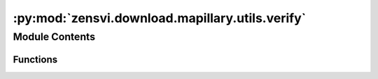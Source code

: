 :py:mod:`zensvi.download.mapillary.utils.verify`
================================================

.. py:module:: zensvi.download.mapillary.utils.verify

.. autoapi-nested-parse::

   mapillary.controller.rules.verify
   =================================

   This module implements the verification of the filters or keys passed to each of the controllers
   under `./controllers` that implement the business logic functionalities of the Mapillary
   Python SDK.

   For more information, please check out https://www.mapillary.com/developer/api-documentation/

   - Copyright: (c) 2021 Facebook
   - License: MIT LICENSE



Module Contents
---------------


Functions
~~~~~~~~~

.. autoapisummary::

   zensvi.download.mapillary.utils.verify.international_dateline_check
   zensvi.download.mapillary.utils.verify.bbox_validity_check
   zensvi.download.mapillary.utils.verify.kwarg_check
   zensvi.download.mapillary.utils.verify.image_check
   zensvi.download.mapillary.utils.verify.resolution_check
   zensvi.download.mapillary.utils.verify.image_bbox_check
   zensvi.download.mapillary.utils.verify.sequence_bbox_check
   zensvi.download.mapillary.utils.verify.points_traffic_signs_check
   zensvi.download.mapillary.utils.verify.valid_id
   zensvi.download.mapillary.utils.verify.is_image_id
   zensvi.download.mapillary.utils.verify.check_file_name_validity



.. py:function:: international_dateline_check(bbox)


.. py:function:: bbox_validity_check(bbox)


.. py:function:: kwarg_check(kwargs: dict, options: list, callback: str) -> bool

   Checks for keyword arguments amongst the kwarg argument to fall into the options list

   :param kwargs: A dictionary that contains the keyword key-value pair arguments
   :type kwargs: dict

   :param options: A list of possible arguments in kwargs
   :type options: list

   :param callback: The function that called 'kwarg_check' in the case of an exception
   :type callback: str

   :raises InvalidOptionError: Invalid option exception

   :return: A boolean, whether the kwargs are appropriate or not
   :rtype: bool


.. py:function:: image_check(kwargs) -> bool

   For image entities, check if the arguments provided fall in the right category

   :param kwargs: A dictionary that contains the keyword key-value pair arguments
   :type kwargs: dict


.. py:function:: resolution_check(resolution: int) -> bool

   Checking for the proper thumbnail size of the argument

   :param resolution: The image size to fetch for
   :type resolution: int

   :raises InvalidOptionError: Invalid thumbnail size passed raises exception

   :return: A check if the size is correct
   :rtype: bool


.. py:function:: image_bbox_check(kwargs: dict) -> dict

   Check if the right arguments have been provided for the image bounding box

   :param kwargs: The dictionary parameters
   :type kwargs: dict

   :return: A final dictionary with the kwargs
   :rtype: dict


.. py:function:: sequence_bbox_check(kwargs: dict) -> dict

   Checking of the sequence bounding box

   :param kwargs: The final dictionary with the correct keys
   :type kwargs: dict

   :return: A dictionary with all the options available specifically
   :rtype: dict


.. py:function:: points_traffic_signs_check(kwargs: dict) -> dict

   Checks for traffic sign arguments

   :param kwargs: The parameters to be passed for filtering
   :type kwargs: dict

   :return: A dictionary with all the options available specifically
   :rtype: dict


.. py:function:: valid_id(identity: int, image=True) -> None

   Checks if a given id is valid as it is assumed. For example, is a given id expectedly an
   image_id or not? Is the id expectedly a map_feature_id or not?

   :param identity: The ID passed
   :type identity: int

   :param image: Is the passed id an image_id?
   :type image: bool

   :raises InvalidOptionError: Raised when invalid arguments are passed

   :return: None
   :rtype: None


.. py:function:: is_image_id(identity: int, fields: list = None) -> bool

   Checks if the id is an image_id

   :param identity: The id to be checked
   :type identity: int

   :param fields: The fields to be checked
   :type fields: list

   :return: True if the id is an image_id, else False
   :rtype: bool


.. py:function:: check_file_name_validity(file_name: str) -> bool

   Checks if the file name is valid

   Valid file names are,

   - Without extensions
   - Without special characters
   - A-Z, a-z, 0-9, _, -

   :param file_name: The file name to be checked
   :type file_name: str

   :return: True if the file name is valid, else False
   :rtype: bool


